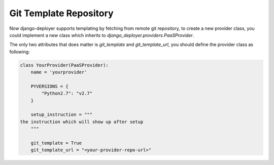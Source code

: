 Git Template Repository
=======================

Now django-deployer supports templating by fetching from remote git repository, to create a new provider class, you could implement a new class which inherits to `django_deployer.providers.PaaSProvider`.

The only two attributes that does matter is `git_template` and `git_template_url`, you should define the provider class as following:


.. code:: python


    class YourProvider(PaaSProvider):
        name = 'yourprovider'

        PYVERSIONS = {
            "Python2.7": "v2.7"
        }

        setup_instruction = """
    the instruction which will show up after setup
        """

        git_template = True
        git_template_url = "<your-provider-repo-url>"


